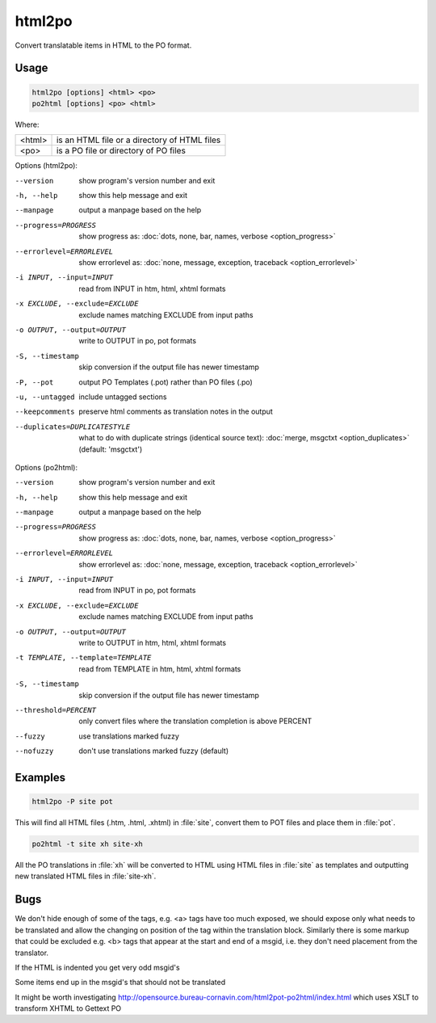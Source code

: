 .. _html2po:
.. _po2html:

html2po
*******

Convert translatable items in HTML to the PO format.


.. _html2po#usage:

Usage
=====

.. code-block:: console

  html2po [options] <html> <po>
  po2html [options] <po> <html>


Where:

+---------+-----------------------------------------------+
| <html>  | is an HTML file or a directory of HTML files  |
+---------+-----------------------------------------------+
| <po>    | is a PO file or directory of PO files         |
+---------+-----------------------------------------------+


Options (html2po):

--version            show program's version number and exit
-h, --help           show this help message and exit
--manpage            output a manpage based on the help
--progress=PROGRESS    show progress as: :doc:`dots, none, bar, names, verbose <option_progress>`
--errorlevel=ERRORLEVEL
                      show errorlevel as: :doc:`none, message, exception,
                      traceback <option_errorlevel>`
-i INPUT, --input=INPUT   read from INPUT in htm, html, xhtml formats
-x EXCLUDE, --exclude=EXCLUDE  exclude names matching EXCLUDE from input paths
-o OUTPUT, --output=OUTPUT  write to OUTPUT in po, pot formats
-S, --timestamp      skip conversion if the output file has newer timestamp
-P, --pot            output PO Templates (.pot) rather than PO files (.po)
-u, --untagged       include untagged sections
--keepcomments       preserve html comments as translation notes in the output
--duplicates=DUPLICATESTYLE
                      what to do with duplicate strings (identical source
                      text): :doc:`merge, msgctxt <option_duplicates>`
                      (default: 'msgctxt')


Options (po2html):

--version            show program's version number and exit
-h, --help           show this help message and exit
--manpage            output a manpage based on the help
--progress=PROGRESS    show progress as: :doc:`dots, none, bar, names, verbose <option_progress>`
--errorlevel=ERRORLEVEL
                      show errorlevel as: :doc:`none, message, exception,
                      traceback <option_errorlevel>`
-i INPUT, --input=INPUT   read from INPUT in po, pot formats
-x EXCLUDE, --exclude=EXCLUDE   exclude names matching EXCLUDE from input paths
-o OUTPUT, --output=OUTPUT  write to OUTPUT in htm, html, xhtml formats
-t TEMPLATE, --template=TEMPLATE   read from TEMPLATE in htm, html, xhtml formats
-S, --timestamp      skip conversion if the output file has newer timestamp
--threshold=PERCENT  only convert files where the translation completion is above PERCENT
--fuzzy              use translations marked fuzzy
--nofuzzy            don't use translations marked fuzzy (default)


.. _html2po#examples:

Examples
========

.. code-block:: console

  html2po -P site pot


This will find all HTML files (.htm, .html, .xhtml) in :file:`site`, convert
them to POT files and place them in :file:`pot`.

.. code-block:: console

  po2html -t site xh site-xh


All the PO translations in :file:`xh` will be converted to HTML using HTML
files in :file:`site` as templates and outputting new translated HTML files in
:file:`site-xh`.


.. _html2po#bugs:

Bugs
====

We don't hide enough of some of the tags, e.g. <a> tags have too much exposed,
we should expose only what needs to be translated and allow the changing on
position of the tag within the translation block.  Similarly there is some
markup that could be excluded e.g. <b> tags that appear at the start and end of
a msgid, i.e. they don't need placement from the translator.

If the HTML is indented you get very odd msgid's

Some items end up in the msgid's that should not be translated

It might be worth investigating
http://opensource.bureau-cornavin.com/html2pot-po2html/index.html which uses
XSLT to transform XHTML to Gettext PO
